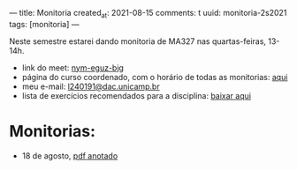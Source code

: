 ---
title: Monitoria
created_at: 2021-08-15
comments: t
uuid: monitoria-2s2021
tags: [monitoria]
---

Neste semestre estarei dando monitoria de MA327 nas quartas-feiras, 13-14h.

- link do meet: [[http://meet.google.com/nym-eguz-bjg][nym-eguz-bjg]]
- página do curso coordenado, com o horário de todas as monitorias: [[http://www.ime.unicamp.br/~tafazolian/node/44][aqui]]
- meu e-mail: [[mailto:l240191@dac.unicamp.br][l240191@dac.unicamp.br]]
- lista de exercícios recomendados para a disciplina: [[./lista.pdf][baixar aqui]]
# - sugerir outros exercícios (forms): [[https://forms.gle/k9ukkv2hETaagQkm7][clique aqui]] \\

* Monitorias:
- 18 de agosto, [[./monitoria1.pdf][pdf anotado]]
